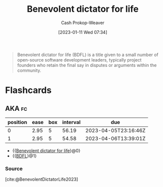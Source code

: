 :PROPERTIES:
:ID:       b292ed4e-5a75-4b1e-aab3-158d1e02bbc5
:ROAM_ALIASES: BDFL
:LAST_MODIFIED: [2023-02-10 Fri 15:48]
:ROAM_REFS: [cite:@BenevolentDictatorLife2023]
:END:
#+title: Benevolent dictator for life
#+hugo_custom_front_matter: :slug "b292ed4e-5a75-4b1e-aab3-158d1e02bbc5"
#+author: Cash Prokop-Weaver
#+date: [2023-01-11 Wed 07:34]
#+filetags: :concept:

#+begin_quote
Benevolent dictator for life (BDFL) is a title given to a small number of open-source software development leaders, typically project founders who retain the final say in disputes or arguments within the community.
#+end_quote
* Flashcards
** AKA :fc:
:PROPERTIES:
:CREATED: [2023-01-11 Wed 07:36]
:FC_CREATED: 2023-01-11T15:37:21Z
:FC_TYPE:  cloze
:ID:       921b9f40-8bac-454e-86ad-3b5aff77d76c
:FC_CLOZE_MAX: 1
:FC_CLOZE_TYPE: deletion
:END:
:REVIEW_DATA:
| position | ease | box | interval | due                  |
|----------+------+-----+----------+----------------------|
|        0 | 2.95 |   5 |    56.19 | 2023-04-05T23:16:46Z |
|        1 | 2.95 |   5 |    54.58 | 2023-04-06T13:39:01Z |
:END:

- {{[[id:b292ed4e-5a75-4b1e-aab3-158d1e02bbc5][Benevolent dictator for life]]}@0}
- {{[[id:b292ed4e-5a75-4b1e-aab3-158d1e02bbc5][BDFL]]}@1}

*** Source
[cite:@BenevolentDictatorLife2023]
#+print_bibliography: